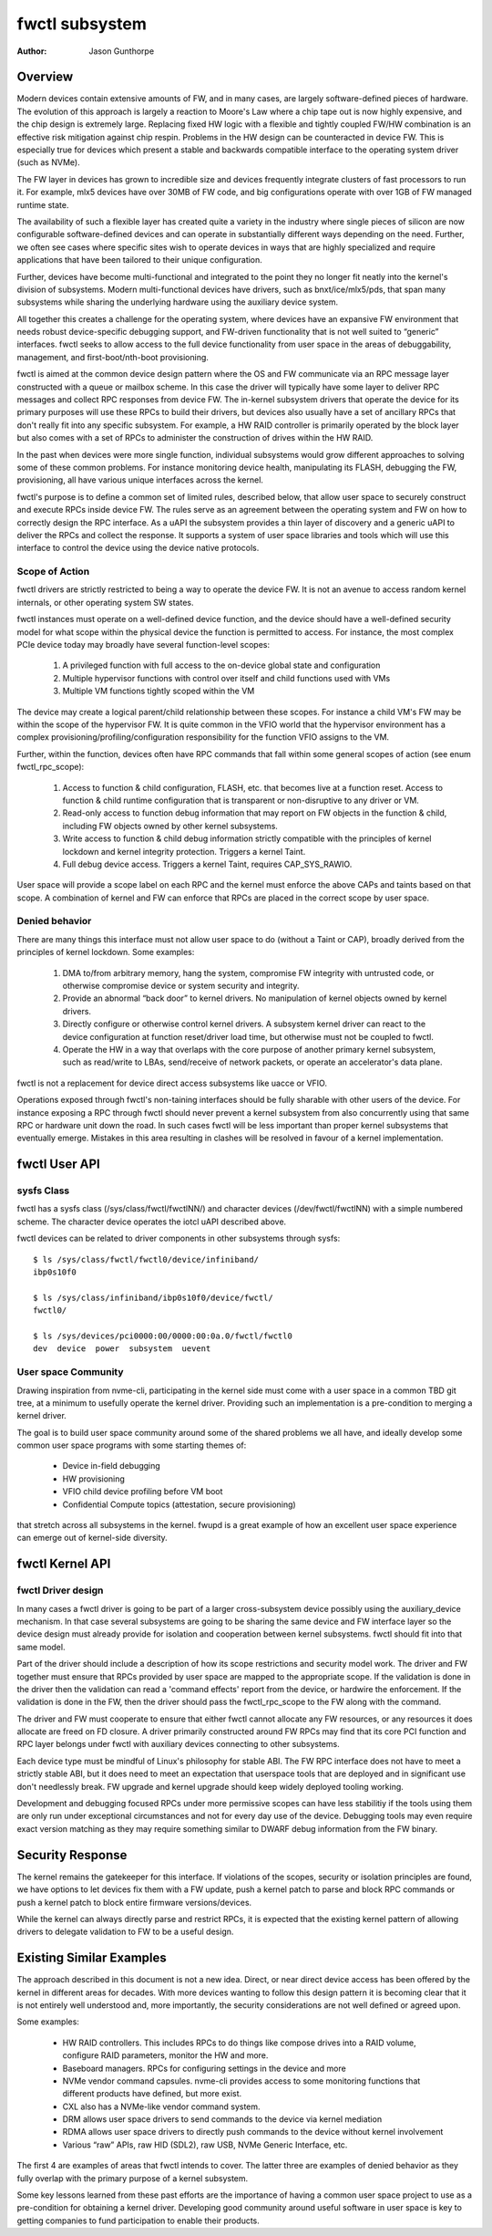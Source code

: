 .. SPDX-License-Identifier: GPL-2.0

===============
fwctl subsystem
===============

:Author: Jason Gunthorpe

Overview
========

Modern devices contain extensive amounts of FW, and in many cases, are largely
software-defined pieces of hardware. The evolution of this approach is largely a
reaction to Moore's Law where a chip tape out is now highly expensive, and the
chip design is extremely large. Replacing fixed HW logic with a flexible and
tightly coupled FW/HW combination is an effective risk mitigation against chip
respin. Problems in the HW design can be counteracted in device FW. This is
especially true for devices which present a stable and backwards compatible
interface to the operating system driver (such as NVMe).

The FW layer in devices has grown to incredible size and devices frequently
integrate clusters of fast processors to run it. For example, mlx5 devices have
over 30MB of FW code, and big configurations operate with over 1GB of FW managed
runtime state.

The availability of such a flexible layer has created quite a variety in the
industry where single pieces of silicon are now configurable software-defined
devices and can operate in substantially different ways depending on the need.
Further, we often see cases where specific sites wish to operate devices in ways
that are highly specialized and require applications that have been tailored to
their unique configuration.

Further, devices have become multi-functional and integrated to the point they
no longer fit neatly into the kernel's division of subsystems. Modern
multi-functional devices have drivers, such as bnxt/ice/mlx5/pds, that span many
subsystems while sharing the underlying hardware using the auxiliary device
system.

All together this creates a challenge for the operating system, where devices
have an expansive FW environment that needs robust device-specific debugging
support, and FW-driven functionality that is not well suited to “generic”
interfaces. fwctl seeks to allow access to the full device functionality from
user space in the areas of debuggability, management, and first-boot/nth-boot
provisioning.

fwctl is aimed at the common device design pattern where the OS and FW
communicate via an RPC message layer constructed with a queue or mailbox scheme.
In this case the driver will typically have some layer to deliver RPC messages
and collect RPC responses from device FW. The in-kernel subsystem drivers that
operate the device for its primary purposes will use these RPCs to build their
drivers, but devices also usually have a set of ancillary RPCs that don't really
fit into any specific subsystem. For example, a HW RAID controller is primarily
operated by the block layer but also comes with a set of RPCs to administer the
construction of drives within the HW RAID.

In the past when devices were more single function, individual subsystems would
grow different approaches to solving some of these common problems. For instance
monitoring device health, manipulating its FLASH, debugging the FW,
provisioning, all have various unique interfaces across the kernel.

fwctl's purpose is to define a common set of limited rules, described below,
that allow user space to securely construct and execute RPCs inside device FW.
The rules serve as an agreement between the operating system and FW on how to
correctly design the RPC interface. As a uAPI the subsystem provides a thin
layer of discovery and a generic uAPI to deliver the RPCs and collect the
response. It supports a system of user space libraries and tools which will
use this interface to control the device using the device native protocols.

Scope of Action
---------------

fwctl drivers are strictly restricted to being a way to operate the device FW.
It is not an avenue to access random kernel internals, or other operating system
SW states.

fwctl instances must operate on a well-defined device function, and the device
should have a well-defined security model for what scope within the physical
device the function is permitted to access. For instance, the most complex PCIe
device today may broadly have several function-level scopes:

 1. A privileged function with full access to the on-device global state and
    configuration

 2. Multiple hypervisor functions with control over itself and child functions
    used with VMs

 3. Multiple VM functions tightly scoped within the VM

The device may create a logical parent/child relationship between these scopes.
For instance a child VM's FW may be within the scope of the hypervisor FW. It is
quite common in the VFIO world that the hypervisor environment has a complex
provisioning/profiling/configuration responsibility for the function VFIO
assigns to the VM.

Further, within the function, devices often have RPC commands that fall within
some general scopes of action (see enum fwctl_rpc_scope):

 1. Access to function & child configuration, FLASH, etc. that becomes live at a
    function reset. Access to function & child runtime configuration that is
    transparent or non-disruptive to any driver or VM.

 2. Read-only access to function debug information that may report on FW objects
    in the function & child, including FW objects owned by other kernel
    subsystems.

 3. Write access to function & child debug information strictly compatible with
    the principles of kernel lockdown and kernel integrity protection. Triggers
    a kernel Taint.

 4. Full debug device access. Triggers a kernel Taint, requires CAP_SYS_RAWIO.

User space will provide a scope label on each RPC and the kernel must enforce the
above CAPs and taints based on that scope. A combination of kernel and FW can
enforce that RPCs are placed in the correct scope by user space.

Denied behavior
---------------

There are many things this interface must not allow user space to do (without a
Taint or CAP), broadly derived from the principles of kernel lockdown. Some
examples:

 1. DMA to/from arbitrary memory, hang the system, compromise FW integrity with
    untrusted code, or otherwise compromise device or system security and
    integrity.

 2. Provide an abnormal “back door” to kernel drivers. No manipulation of kernel
    objects owned by kernel drivers.

 3. Directly configure or otherwise control kernel drivers. A subsystem kernel
    driver can react to the device configuration at function reset/driver load
    time, but otherwise must not be coupled to fwctl.

 4. Operate the HW in a way that overlaps with the core purpose of another
    primary kernel subsystem, such as read/write to LBAs, send/receive of
    network packets, or operate an accelerator's data plane.

fwctl is not a replacement for device direct access subsystems like uacce or
VFIO.

Operations exposed through fwctl's non-taining interfaces should be fully
sharable with other users of the device. For instance exposing a RPC through
fwctl should never prevent a kernel subsystem from also concurrently using that
same RPC or hardware unit down the road. In such cases fwctl will be less
important than proper kernel subsystems that eventually emerge. Mistakes in this
area resulting in clashes will be resolved in favour of a kernel implementation.

fwctl User API
==============

.. kernel-doc:: include/uapi/fwctl/fwctl.h
.. kernel-doc:: include/uapi/fwctl/mlx5.h

sysfs Class
-----------

fwctl has a sysfs class (/sys/class/fwctl/fwctlNN/) and character devices
(/dev/fwctl/fwctlNN) with a simple numbered scheme. The character device
operates the iotcl uAPI described above.

fwctl devices can be related to driver components in other subsystems through
sysfs::

    $ ls /sys/class/fwctl/fwctl0/device/infiniband/
    ibp0s10f0

    $ ls /sys/class/infiniband/ibp0s10f0/device/fwctl/
    fwctl0/

    $ ls /sys/devices/pci0000:00/0000:00:0a.0/fwctl/fwctl0
    dev  device  power  subsystem  uevent

User space Community
--------------------

Drawing inspiration from nvme-cli, participating in the kernel side must come
with a user space in a common TBD git tree, at a minimum to usefully operate the
kernel driver. Providing such an implementation is a pre-condition to merging a
kernel driver.

The goal is to build user space community around some of the shared problems
we all have, and ideally develop some common user space programs with some
starting themes of:

 - Device in-field debugging

 - HW provisioning

 - VFIO child device profiling before VM boot

 - Confidential Compute topics (attestation, secure provisioning)

that stretch across all subsystems in the kernel. fwupd is a great example of
how an excellent user space experience can emerge out of kernel-side diversity.

fwctl Kernel API
================

.. kernel-doc:: drivers/fwctl/main.c
   :export:
.. kernel-doc:: include/linux/fwctl.h

fwctl Driver design
-------------------

In many cases a fwctl driver is going to be part of a larger cross-subsystem
device possibly using the auxiliary_device mechanism. In that case several
subsystems are going to be sharing the same device and FW interface layer so the
device design must already provide for isolation and cooperation between kernel
subsystems. fwctl should fit into that same model.

Part of the driver should include a description of how its scope restrictions
and security model work. The driver and FW together must ensure that RPCs
provided by user space are mapped to the appropriate scope. If the validation is
done in the driver then the validation can read a 'command effects' report from
the device, or hardwire the enforcement. If the validation is done in the FW,
then the driver should pass the fwctl_rpc_scope to the FW along with the command.

The driver and FW must cooperate to ensure that either fwctl cannot allocate
any FW resources, or any resources it does allocate are freed on FD closure.  A
driver primarily constructed around FW RPCs may find that its core PCI function
and RPC layer belongs under fwctl with auxiliary devices connecting to other
subsystems.

Each device type must be mindful of Linux's philosophy for stable ABI. The FW
RPC interface does not have to meet a strictly stable ABI, but it does need to
meet an expectation that userspace tools that are deployed and in significant
use don't needlessly break. FW upgrade and kernel upgrade should keep widely
deployed tooling working.

Development and debugging focused RPCs under more permissive scopes can have
less stabilitiy if the tools using them are only run under exceptional
circumstances and not for every day use of the device. Debugging tools may even
require exact version matching as they may require something similar to DWARF
debug information from the FW binary.

Security Response
=================

The kernel remains the gatekeeper for this interface. If violations of the
scopes, security or isolation principles are found, we have options to let
devices fix them with a FW update, push a kernel patch to parse and block RPC
commands or push a kernel patch to block entire firmware versions/devices.

While the kernel can always directly parse and restrict RPCs, it is expected
that the existing kernel pattern of allowing drivers to delegate validation to
FW to be a useful design.

Existing Similar Examples
=========================

The approach described in this document is not a new idea. Direct, or near
direct device access has been offered by the kernel in different areas for
decades. With more devices wanting to follow this design pattern it is becoming
clear that it is not entirely well understood and, more importantly, the
security considerations are not well defined or agreed upon.

Some examples:

 - HW RAID controllers. This includes RPCs to do things like compose drives into
   a RAID volume, configure RAID parameters, monitor the HW and more.

 - Baseboard managers. RPCs for configuring settings in the device and more

 - NVMe vendor command capsules. nvme-cli provides access to some monitoring
   functions that different products have defined, but more exist.

 - CXL also has a NVMe-like vendor command system.

 - DRM allows user space drivers to send commands to the device via kernel
   mediation

 - RDMA allows user space drivers to directly push commands to the device
   without kernel involvement

 - Various “raw” APIs, raw HID (SDL2), raw USB, NVMe Generic Interface, etc.

The first 4 are examples of areas that fwctl intends to cover. The latter three
are examples of denied behavior as they fully overlap with the primary purpose
of a kernel subsystem.

Some key lessons learned from these past efforts are the importance of having a
common user space project to use as a pre-condition for obtaining a kernel
driver. Developing good community around useful software in user space is key to
getting companies to fund participation to enable their products.
